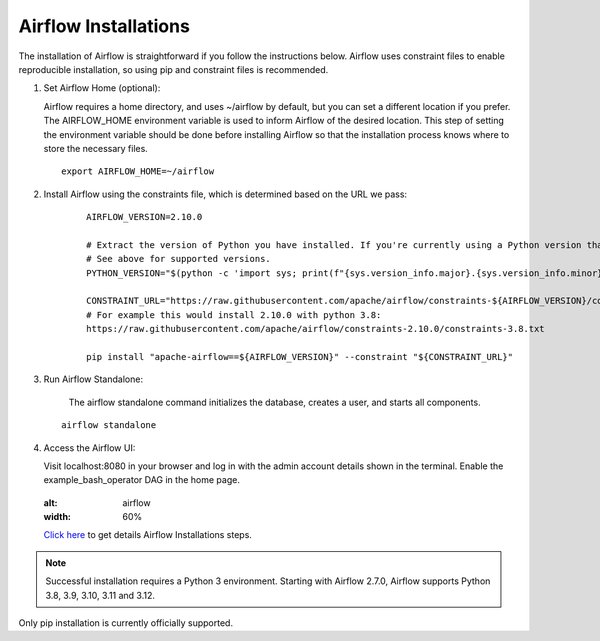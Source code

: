 Airflow Installations
---------------

The installation of Airflow is straightforward if you follow the instructions below. Airflow uses constraint files to enable reproducible installation, so using pip and constraint files is recommended.

#. Set Airflow Home (optional):

   Airflow requires a home directory, and uses ~/airflow by default, but you can set a different location if you prefer. The AIRFLOW_HOME environment variable is used to inform Airflow of the desired location. This step of setting the environment variable should be done before installing Airflow so that the installation process knows where to store the necessary files.

   ::

        export AIRFLOW_HOME=~/airflow

#. Install Airflow using the constraints file, which is determined based on the URL we pass:

    ::

        AIRFLOW_VERSION=2.10.0

        # Extract the version of Python you have installed. If you're currently using a Python version that is not supported by Airflow, you may want to set this manually.
        # See above for supported versions.
        PYTHON_VERSION="$(python -c 'import sys; print(f"{sys.version_info.major}.{sys.version_info.minor}")')"

        CONSTRAINT_URL="https://raw.githubusercontent.com/apache/airflow/constraints-${AIRFLOW_VERSION}/constraints-${PYTHON_VERSION}.txt"
        # For example this would install 2.10.0 with python 3.8: 
        https://raw.githubusercontent.com/apache/airflow/constraints-2.10.0/constraints-3.8.txt

        pip install "apache-airflow==${AIRFLOW_VERSION}" --constraint "${CONSTRAINT_URL}"

#. Run Airflow Standalone:

    The airflow standalone command initializes the database, creates a user, and starts all components.

   ::

       airflow standalone

#. Access the Airflow UI:

   Visit localhost:8080 in your browser and log in with the admin account details shown in the terminal. Enable the example_bash_operator DAG in the home page.

   .. figure:: ../../../_assets/configuration/airflow/Airflow_v1.png
   :alt: airflow
   :width: 60%


   `Click here <https://airflow.apache.org/docs/apache-airflow/stable/start.html>`_ to get details Airflow Installations steps.


.. note:: Successful installation requires a Python 3 environment. Starting with Airflow 2.7.0, Airflow supports Python 3.8, 3.9, 3.10, 3.11 and 3.12.

Only pip installation is currently officially supported.


